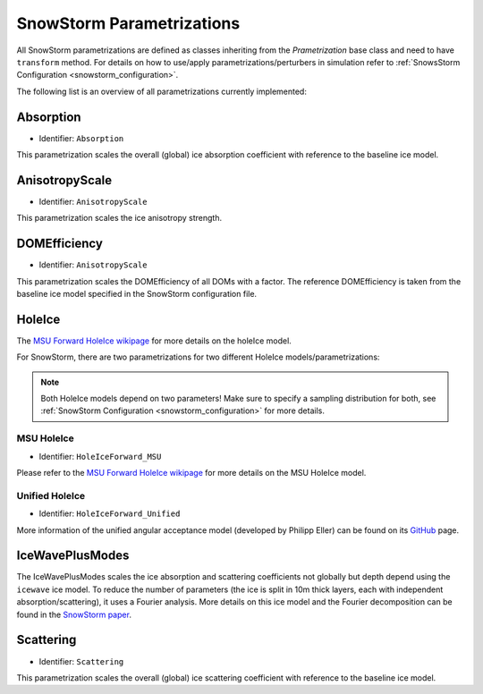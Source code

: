 .. _snowstorm_parametrizations:
SnowStorm Parametrizations
====================

All SnowStorm parametrizations are defined as classes inheriting from the `Prametrization` base class and need to have ``transform`` method.
For details on how to use/apply parametrizations/perturbers in simulation refer to :ref:`SnowsStorm Configuration <snowstorm_configuration>`.

The following list is an overview of all parametrizations currently implemented:


Absorption
----------

* Identifier: ``Absorption``

This parametrization scales the overall (global) ice absorption coefficient with reference to the baseline ice model.


AnisotropyScale
---------------

* Identifier: ``AnisotropyScale``

This parametrization scales the ice anisotropy strength.

.. note:
    It does (and can) **not** change the direction of the anisotropy axis but change the strength of the ice anisotropy only!


DOMEfficiency
-------------

* Identifier: ``AnisotropyScale``

This parametrization scales the DOMEfficiency of all DOMs with a factor. The reference DOMEfficiency is taken from the baseline ice model specified in the SnowStorm configuration file.


HoleIce
-------

The `MSU Forward HoleIce wikipage <https://wiki.icecube.wisc.edu/index.php/MSU_Forward_Hole_Ice>`_ for more details on the holeIce model.

For SnowStorm, there are two parametrizations for two different HoleIce models/parametrizations:

.. note::
   Both HoleIce models depend on two parameters! Make sure to specify a sampling distribution for both, see :ref:`SnowStorm  Configuration <snowstorm_configuration>` for more details.


MSU HoleIce
^^^^^^^^^^^

* Identifier: ``HoleIceForward_MSU``

Please refer to the `MSU Forward HoleIce wikipage <https://wiki.icecube.wisc.edu/index.php/MSU_Forward_Hole_Ice>`_ for more details on the MSU HoleIce model.


Unified HoleIce
^^^^^^^^^^^^^^^

* Identifier: ``HoleIceForward_Unified``

More information of the unified angular acceptance model (developed by Philipp Eller) can be found on its `GitHub <https://github.com/philippeller/angular_acceptance>`_ page.


IceWavePlusModes
----------------

The IceWavePlusModes scales the ice absorption and scattering coefficients not globally but depth depend using the ``icewave`` ice model.
To reduce the number of parameters (the ice is split in 10m thick layers, each with independent absorption/scattering), it uses a Fourier analysis.
More details on this ice model and the Fourier decomposition can be found in the `SnowStorm paper <https://arxiv.org/abs/1909.01530>`_.

Scattering
----------

* Identifier: ``Scattering``

This parametrization scales the overall (global) ice scattering coefficient with reference to the baseline ice model.
